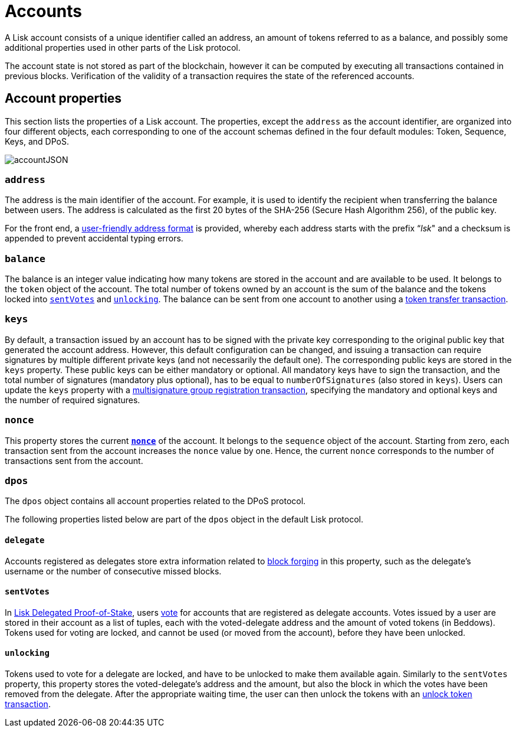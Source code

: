 = Accounts
:description: This section explains the different account properties and their correspondence to different modules.
:imagesdir: ../assets/images
:page-previous: /lisk-protocol/index.html
:page-previous-title: Introduction

:url_accounts: accounts.adoc
:url_appendix_user_friendly_address: appendix.adoc#user_friendly_address
:url_blocks_forgers: blocks.adoc#forgers
:url_consensus_dpos: consensus-algorithm.adoc#dpos
:url_transactions_balance_transfer: transactions.adoc#transfer
:url_transactions_multisignature: transactions.adoc#multisignature
:url_transactions_nonce: transactions.adoc#nonce
:url_transactions_unlock: transactions.adoc#unlock
:url_transactions_vote: transactions.adoc#vote

A Lisk account consists of a unique identifier called an address, an amount of tokens referred to as a balance, and possibly some additional properties used in other parts of the Lisk protocol.

The account state is not stored as part of the blockchain, however it can be computed by executing all transactions contained in previous blocks.
Verification of the validity of a transaction requires the state of the referenced accounts.

== Account properties

This section lists the properties of a Lisk account. The properties, except the `address` as the account identifier,  are organized into four different objects, each corresponding to one of the account schemas defined in the four default modules: Token, Sequence, Keys, and DPoS.

image::account.svg[accountJSON]

// image:InfographicsV1/Infographic1.png[accountJSON2]

[[address]]
=== `address`

The address is the main identifier of the account.
For example, it is used to identify the recipient when transferring the balance between users.
The address is calculated as the first 20 bytes of the SHA-256 (Secure Hash Algorithm 256), of the public key.

For the front end, a xref:{url_appendix_user_friendly_address}[user-friendly address format] is provided, whereby each address starts with the prefix “_lsk_" and a checksum is appended to prevent accidental typing errors.

=== `balance`

The balance is an integer value indicating how many tokens are stored in the account and are available to be used. It belongs to the `token` object of the account.
The total number of tokens owned by an account is the sum of the balance and the tokens locked into <<sentVotes,`sentVotes`>> and <<unlocking,`unlocking`>>.
The balance can be sent from one account to another using a xref:{url_transactions_balance_transfer}[token transfer transaction].

=== `keys`

By default, a transaction issued by an account has to be signed with the private key corresponding to the original public key that generated the account address.
However, this default configuration can be changed, and issuing a transaction can require signatures by multiple different private keys (and not necessarily the default one).
The corresponding public keys are stored in the `keys` property.
These public keys can be either [#index-mandatory-1]#mandatory# or [#index-optional-1]#optional#. All mandatory keys have to sign the transaction, and the total number of signatures (mandatory plus optional), has to be equal to `numberOfSignatures` (also stored in `keys`).
Users can update the `keys` property with a xref:{url_transactions_multisignature}[multisignature group registration transaction], specifying the mandatory and optional keys and the number of required signatures.

=== `nonce`

This property stores the current xref:{url_transactions_nonce}[*`nonce`*] of the account. It belongs to the `sequence` object of the account.
Starting from zero, each transaction sent from the account increases the `nonce` value by one.
Hence, the current `nonce` corresponds to the number of transactions sent from the account.

=== `dpos`

The `dpos` object contains all account properties related to the DPoS protocol.

The following properties listed below are part of the `dpos` object in the default Lisk protocol.

==== `delegate`

Accounts registered as delegates store extra information related to xref:{url_blocks_forgers}[block forging] in this property, such as the delegate's username or the number of consecutive missed blocks.

[[sentVotes]]
==== `sentVotes`

In xref:{url_consensus_dpos}[Lisk Delegated Proof-of-Stake], users xref:{url_transactions_vote}[vote] for accounts that are registered as delegate accounts.
Votes issued by a user are stored in their account as a list of tuples, each with the voted-delegate address and the amount of voted tokens (in Beddows).
Tokens used for voting are [#index-locked-1]#locked#, and cannot be used (or moved from the account), before they have been [#index-unlocked-1]#unlocked#.

[[unlocking]]
==== `unlocking`

Tokens used to vote for a delegate are locked, and have to be unlocked to make them available again. Similarly to the `sentVotes` property, this property stores the voted-delegate's address and the amount, but also the block in which the votes have been removed from the delegate.
After the appropriate waiting time, the user can then unlock the tokens with an xref:{url_transactions_unlock}[unlock token transaction].

